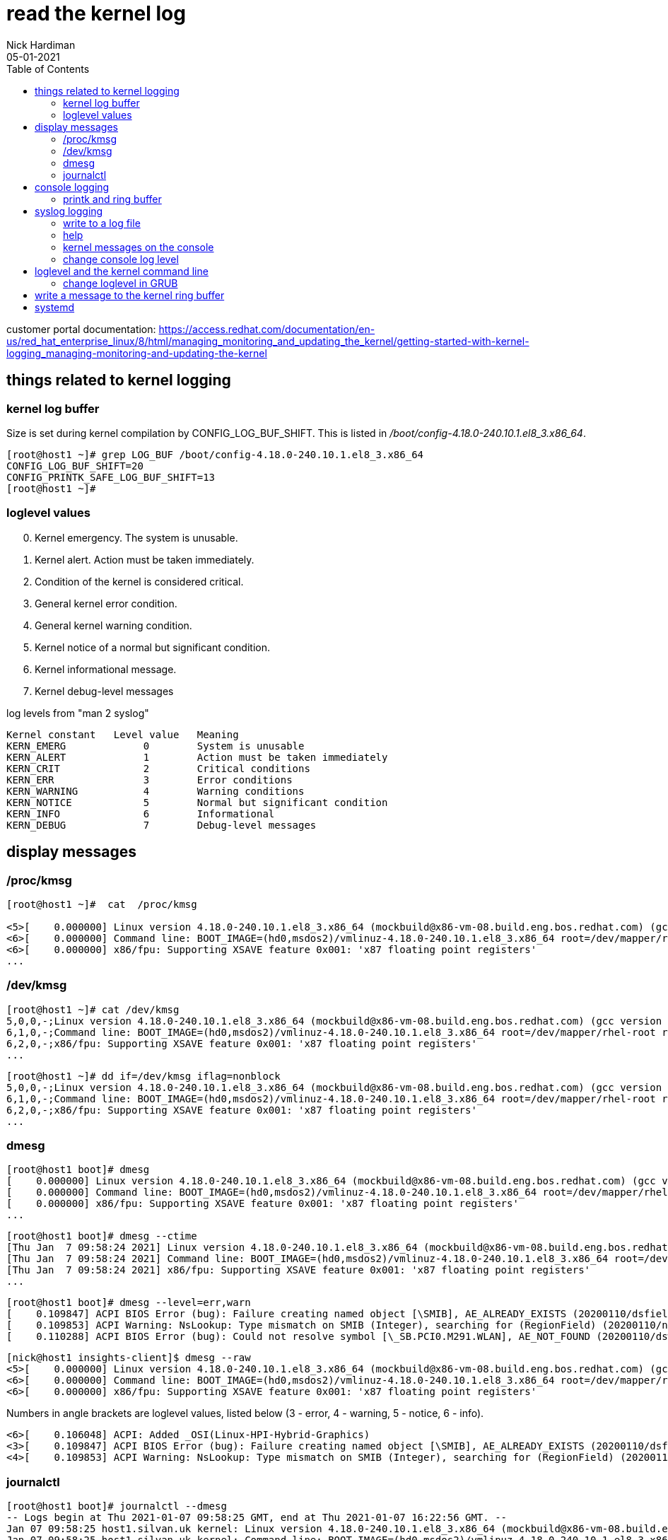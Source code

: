 = read the kernel log 
Nick Hardiman 
:source-highlighter: pygments
:toc: 
:revdate: 05-01-2021

customer portal documentation: 
https://access.redhat.com/documentation/en-us/red_hat_enterprise_linux/8/html/managing_monitoring_and_updating_the_kernel/getting-started-with-kernel-logging_managing-monitoring-and-updating-the-kernel



== things related to kernel logging 

=== kernel log buffer 

Size is set during kernel compilation by CONFIG_LOG_BUF_SHIFT. 
This is listed in 
_/boot/config-4.18.0-240.10.1.el8_3.x86_64_.

[source,shell]
----
[root@host1 ~]# grep LOG_BUF /boot/config-4.18.0-240.10.1.el8_3.x86_64 
CONFIG_LOG_BUF_SHIFT=20
CONFIG_PRINTK_SAFE_LOG_BUF_SHIFT=13
[root@host1 ~]# 
----

       
=== loglevel values 

[start=0]
. Kernel emergency. The system is unusable.
. Kernel alert. Action must be taken immediately.
. Condition of the kernel is considered critical.
. General kernel error condition.
. General kernel warning condition.
. Kernel notice of a normal but significant condition.
. Kernel informational message.
. Kernel debug-level messages

log levels from "man 2 syslog"

[source,shell]
----
Kernel constant   Level value   Meaning
KERN_EMERG             0        System is unusable
KERN_ALERT             1        Action must be taken immediately
KERN_CRIT              2        Critical conditions
KERN_ERR               3        Error conditions
KERN_WARNING           4        Warning conditions
KERN_NOTICE            5        Normal but significant condition
KERN_INFO              6        Informational
KERN_DEBUG             7        Debug-level messages
----



== display messages 

=== /proc/kmsg 

[source,shell]
----
[root@host1 ~]#  cat  /proc/kmsg

<5>[    0.000000] Linux version 4.18.0-240.10.1.el8_3.x86_64 (mockbuild@x86-vm-08.build.eng.bos.redhat.com) (gcc version 8.3.1 20191121 (Red Hat 8.3.1-5) (GCC)) #1 SMP Wed Dec 16 03:30:52 EST 2020
<6>[    0.000000] Command line: BOOT_IMAGE=(hd0,msdos2)/vmlinuz-4.18.0-240.10.1.el8_3.x86_64 root=/dev/mapper/rhel-root ro crashkernel=auto resume=/dev/mapper/rhel-swap rd.lvm.lv=rhel/root rd.lvm.lv=rhel/swap rhgb quiet
<6>[    0.000000] x86/fpu: Supporting XSAVE feature 0x001: 'x87 floating point registers'
...
----

=== /dev/kmsg 

[source,shell]
----
[root@host1 ~]# cat /dev/kmsg 
5,0,0,-;Linux version 4.18.0-240.10.1.el8_3.x86_64 (mockbuild@x86-vm-08.build.eng.bos.redhat.com) (gcc version 8.3.1 20191121 (Red Hat 8.3.1-5) (GCC)) #1 SMP Wed Dec 16 03:30:52 EST 2020
6,1,0,-;Command line: BOOT_IMAGE=(hd0,msdos2)/vmlinuz-4.18.0-240.10.1.el8_3.x86_64 root=/dev/mapper/rhel-root ro crashkernel=auto resume=/dev/mapper/rhel-swap rd.lvm.lv=rhel/root rd.lvm.lv=rhel/swap rhgb quiet
6,2,0,-;x86/fpu: Supporting XSAVE feature 0x001: 'x87 floating point registers'
...
----

[source,shell]
----
[root@host1 ~]# dd if=/dev/kmsg iflag=nonblock
5,0,0,-;Linux version 4.18.0-240.10.1.el8_3.x86_64 (mockbuild@x86-vm-08.build.eng.bos.redhat.com) (gcc version 8.3.1 20191121 (Red Hat 8.3.1-5) (GCC)) #1 SMP Wed Dec 16 03:30:52 EST 2020
6,1,0,-;Command line: BOOT_IMAGE=(hd0,msdos2)/vmlinuz-4.18.0-240.10.1.el8_3.x86_64 root=/dev/mapper/rhel-root ro crashkernel=auto resume=/dev/mapper/rhel-swap rd.lvm.lv=rhel/root rd.lvm.lv=rhel/swap rhgb quiet
6,2,0,-;x86/fpu: Supporting XSAVE feature 0x001: 'x87 floating point registers'
...
----


=== dmesg

[source,shell]
----
[root@host1 boot]# dmesg 
[    0.000000] Linux version 4.18.0-240.10.1.el8_3.x86_64 (mockbuild@x86-vm-08.build.eng.bos.redhat.com) (gcc version 8.3.1 20191121 (Red Hat 8.3.1-5) (GCC)) #1 SMP Wed Dec 16 03:30:52 EST 2020
[    0.000000] Command line: BOOT_IMAGE=(hd0,msdos2)/vmlinuz-4.18.0-240.10.1.el8_3.x86_64 root=/dev/mapper/rhel-root ro crashkernel=auto resume=/dev/mapper/rhel-swap rd.lvm.lv=rhel/root rd.lvm.lv=rhel/swap rhgb quiet
[    0.000000] x86/fpu: Supporting XSAVE feature 0x001: 'x87 floating point registers'
...
----

[source,shell]
----
[root@host1 boot]# dmesg --ctime
[Thu Jan  7 09:58:24 2021] Linux version 4.18.0-240.10.1.el8_3.x86_64 (mockbuild@x86-vm-08.build.eng.bos.redhat.com) (gcc version 8.3.1 20191121 (Red Hat 8.3.1-5) (GCC)) #1 SMP Wed Dec 16 03:30:52 EST 2020
[Thu Jan  7 09:58:24 2021] Command line: BOOT_IMAGE=(hd0,msdos2)/vmlinuz-4.18.0-240.10.1.el8_3.x86_64 root=/dev/mapper/rhel-root ro crashkernel=auto resume=/dev/mapper/rhel-swap rd.lvm.lv=rhel/root rd.lvm.lv=rhel/swap rhgb quiet
[Thu Jan  7 09:58:24 2021] x86/fpu: Supporting XSAVE feature 0x001: 'x87 floating point registers'
...
----

[source,shell]
----
[root@host1 boot]# dmesg --level=err,warn
[    0.109847] ACPI BIOS Error (bug): Failure creating named object [\SMIB], AE_ALREADY_EXISTS (20200110/dsfield-629)
[    0.109853] ACPI Warning: NsLookup: Type mismatch on SMIB (Integer), searching for (RegionField) (20200110/nsaccess-703)
[    0.110288] ACPI BIOS Error (bug): Could not resolve symbol [\_SB.PCI0.M291.WLAN], AE_NOT_FOUND (20200110/dswload2-160)
----

[source,shell]
----
[nick@host1 insights-client]$ dmesg --raw 
<5>[    0.000000] Linux version 4.18.0-240.10.1.el8_3.x86_64 (mockbuild@x86-vm-08.build.eng.bos.redhat.com) (gcc version 8.3.1 20191121 (Red Hat 8.3.1-5) (GCC)) #1 SMP Wed Dec 16 03:30:52 EST 2020
<6>[    0.000000] Command line: BOOT_IMAGE=(hd0,msdos2)/vmlinuz-4.18.0-240.10.1.el8_3.x86_64 root=/dev/mapper/rhel-root ro crashkernel=auto resume=/dev/mapper/rhel-swap rd.lvm.lv=rhel/root rd.lvm.lv=rhel/swap rhgb quiet
<6>[    0.000000] x86/fpu: Supporting XSAVE feature 0x001: 'x87 floating point registers'
----

Numbers in angle brackets are loglevel values, listed below 
(3 - error, 4 - warning, 5 - notice, 6 - info).

[source,shell]
----
<6>[    0.106048] ACPI: Added _OSI(Linux-HPI-Hybrid-Graphics)
<3>[    0.109847] ACPI BIOS Error (bug): Failure creating named object [\SMIB], AE_ALREADY_EXISTS (20200110/dsfield-629)
<4>[    0.109853] ACPI Warning: NsLookup: Type mismatch on SMIB (Integer), searching for (RegionField) (20200110/nsaccess-703)
----



=== journalctl

[source,shell]
----
[root@host1 boot]# journalctl --dmesg 
-- Logs begin at Thu 2021-01-07 09:58:25 GMT, end at Thu 2021-01-07 16:22:56 GMT. --
Jan 07 09:58:25 host1.silvan.uk kernel: Linux version 4.18.0-240.10.1.el8_3.x86_64 (mockbuild@x86-vm-08.build.eng.bos.redhat.com) (>
Jan 07 09:58:25 host1.silvan.uk kernel: Command line: BOOT_IMAGE=(hd0,msdos2)/vmlinuz-4.18.0-240.10.1.el8_3.x86_64 root=/dev/mapper>
Jan 07 09:58:25 host1.silvan.uk kernel: x86/fpu: Supporting XSAVE feature 0x001: 'x87 floating point registers'
...
----

[source,shell]
----
[root@host1 boot]# journalctl --list-boots
 0 02d48adcaa494fe98cdb507bce97945f Thu 2021-01-07 09:58:25 GMT—Thu 2021-01-07 16:25:00 GMT
[root@host1 boot]# 
[root@host1 boot]# journalctl _TRANSPORT=kernel _BOOT_ID=02d48adcaa494fe98cdb507bce97945f
-- Logs begin at Thu 2021-01-07 09:58:25 GMT, end at Thu 2021-01-07 16:25:00 GMT. --
Jan 07 09:58:25 host1.silvan.uk kernel: Linux version 4.18.0-240.10.1.el8_3.x86_64 (mockbuild@x86-vm-08.build.eng.bos.redhat.com) (>
Jan 07 09:58:25 host1.silvan.uk kernel: Command line: BOOT_IMAGE=(hd0,msdos2)/vmlinuz-4.18.0-240.10.1.el8_3.x86_64 root=/dev/mapper>
Jan 07 09:58:25 host1.silvan.uk kernel: x86/fpu: Supporting XSAVE feature 0x001: 'x87 floating point registers'
...
----

== console logging 

=== printk and ring buffer 

[source,shell]
----
[root@host1 logrotate.d]# sysctl kernel.printk
kernel.printk = 4	4	1	7
[root@host1 logrotate.d]# 
----

[source,shell]
----
[nick@host1 insights-client]$ cat  /proc/sys/kernel/printk
4	4	1	7
[nick@host1 insights-client]$ 
----

fields 

* Console log-level, defines the lowest priority of messages printed to the console.
* Default log-level for messages without an explicit log-level attached to them.
* lowest possible log-level configuration for the console log-level.
* default value for the console log-level at boot time.


from
man 2 syslog 

console_loglevel
       Only  messages  with a log level lower than this value will be printed to the console.  The default value for this
       field is DEFAULT_CONSOLE_LOGLEVEL (7), but it is set to 4 if the kernel command line contains the word "quiet", 10
       if  the kernel command line contains the word "debug", and to 15 in case of a kernel fault (the 10 and 15 are just
       silly, and equivalent to 8).  The value of console_loglevel can be set (to a value in the range 1–8) by a syslog()
       call with a type of 8.

default_message_loglevel
       This  value  will  be  used  as the log level for printk() messages that do not have an explicit level.  Up to and
       including Linux 2.6.38, the hard-coded default value for this field was 4 (KERN_WARNING); since Linux 2.6.39,  the
       default  value  is a defined by the kernel configuration option CONFIG_DEFAULT_MESSAGE_LOGLEVEL, which defaults to
       4.

minimum_console_loglevel
       The value in this field is the minimum value to which console_loglevel can be set.

default_console_loglevel
       This is the default value for console_loglevel.
       
command line does contain quiet. 

[source,shell]
----
[root@host1 boot]# cat /proc/cmdline 
BOOT_IMAGE=(hd0,msdos2)/vmlinuz-4.18.0-240.10.1.el8_3.x86_64 root=/dev/mapper/rhel-root ro crashkernel=auto resume=/dev/mapper/rhel-swap rd.lvm.lv=rhel/root rd.lvm.lv=rhel/swap rhgb quiet
[root@host1 boot]# 
----
 

== syslog logging

/etc/rsyslog.conf 

[source,shell]
----
#### RULES ####

# Log all kernel messages to the console.
# Logging much else clutters up the screen.
#kern.*                                                 /dev/console
----


=== write to a log file 

Log all messages with facility "kern" and all priorities.


vi /etc/rsyslog.d/kern.conf

[source,shell]
----
# facilities: auth, authpriv, cron, daemon, kern, lpr, mail, news, syslog, user, uucp and local0 through local7
# priorities: debug, info, notice, warning, err, crit, alert and emerg
# for more information, run "man rsyslog.conf"
# selector:
kern.warning        /var/log/kern.log
----

[source,shell]
----
systemctl restart rsyslog
----

All OK? 

[source,shell]
----
systemctl status rsyslog
----

Kernel log messages may be many minutes apart. 
Instead of waiting, tell the kernel to print a help message. 

[source,shell]
----
echo h > /proc/sysrq-trigger
----

The file is created when the first message shows up. 

[source,shell]
----
ls -l /var/log/kern.log
----

The rsyslog process manages this new log file. 

[source,shell]
----
[root@host1 ~]# lsof /var/log/kern.log 
COMMAND   PID USER   FD   TYPE DEVICE SIZE/OFF      NODE NAME
rsyslogd 1546 root    7w   REG  253,0   103851 268823973 /var/log/kern.log
[root@host1 ~]# 
----


=== help 

* man 2 syslog         system call provided by the kernel 
* man 3 syslog         library call provided by a library 
* man 3p syslog        library call, posix version
* man 5 rsyslog.conf   File format
* man 8 rsyslogd       System administration command


=== kernel messages on the console

=== change console log level 


change for current session.
Increase from 4 (quiet).

Console displays messages with priorities less than the set number, so setting 8 logs everything. 

These three commands do the same thing. 

[source,shell]
----
echo 8 > /proc/sys/kernel/printk
dmesg -n 8
sysctl -w kernel.printk=8
----

[source,shell]
----
[root@host1 boot]# dmesg --console-level 8
[root@host1 boot]# 
[root@host1 boot]# cat /proc/sys/kernel/printk
8	4	1	7
[root@host1 boot]# 
----


== loglevel and the kernel command line

When Grub menu appears, hit a kit to interrupt.

Log everything. 

Edit the kernel command line.
replace 
quiet
with one of these. 
debug
systemd.log_level=debug loglevel=8

Log errors only. 

Edit the kernel command line.
Replace quiet with something like 

* debug
* systemd.log_level=debug 
* loglevel=8


=== change loglevel in GRUB 

change for all sessions 

decrease from 4 (quiet) 

vi /etc/default/grub
change 
[source,shell]
----
GRUB_CMDLINE_LINUX=" ... quiet"
----

to

[source,shell]
----
GRUB_CMDLINE_LINUX=" ... loglevel=3"
----


== write a message to the kernel ring buffer 

The kernel treats these as messages from user space, not kernel space.
Rsyslog won't treat them as facility: kern 

[source,shell]
----
echo "<2>critical printk message from userspace" >/dev/kmsg
echo "<7>my debug message from userspace" >/dev/kmsg
----

See the result.
[source,shell]
----
dmesg 
----




== systemd 

Linux command line options to send messages to the ring buffer. 

https://freedesktop.org/wiki/Software/systemd/Debugging/
systemd.log_level=debug systemd.log_target=kmsg log_buf_len=1M printk.devkmsg=on

